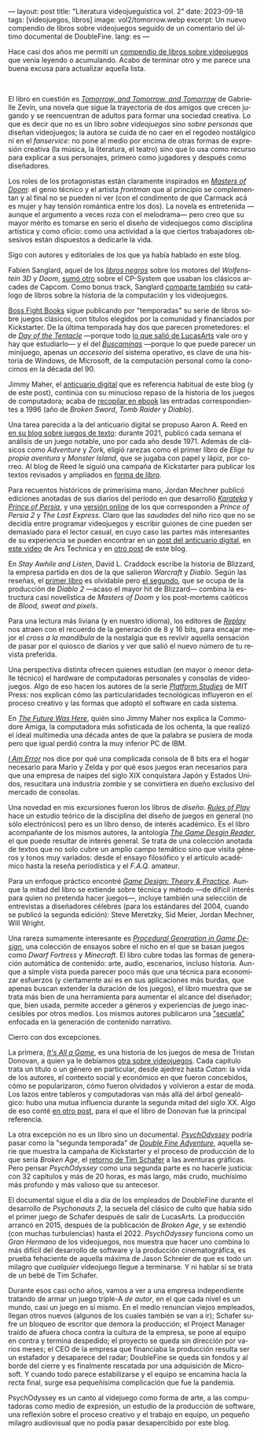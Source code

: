 ---
layout: post
title: "Literatura videojueguística vol. 2"
date: 2023-09-18
tags: [videojuegos, libros]
image: vol2/tomorrow.webp
excerpt: Un nuevo compendio de libros sobre videojuegos seguido de un comentario del último documental de DoubleFine.
lang: es
---
#+OPTIONS: toc:nil num:nil
#+LANGUAGE: es

Hace casi dos años me permití un [[file:literatura-videojueguistica/][compendio de libros sobre videojuegos]] que venía leyendo o acumulando. Acabo de terminar otro y me parece una buena excusa para actualizar aquella lista.

#+BEGIN_EXPORT html
<br/>
<div class="text-center">
 <img src="{{site.config.static_root}}/img/vol2/tomorrow.webp" width="320">
</div>
#+END_EXPORT

El libro en cuestión es [[https://gabriellezevin.com/tomorrowx3/][/Tomorrow, and Tomorrow, and Tomorrow/]] de Gabrielle Zevin, una novela que sigue la trayectoria de dos amigos que crecen jugando y se reencuentran de adultos para formar una sociedad creativa. Lo que es decir que no es un libro /sobre videojuegos/ sino /sobre personas/ que diseñan videojuegos; la autora se cuida de no caer en el regodeo nostálgico ni en el /fanservice/: no pone al medio por encima de otras formas de expresión creativa (la música, la literatura, el teatro) sino que lo usa como recurso para explicar a sus personajes, primero como jugadores y después como diseñadores.

Los roles de los protagonistas están claramente inspirados en [[file:maestros-de-la-fatalidad/][/Masters of Doom/]]: el genio técnico y el artista /frontman/ que al principio se complementan y al final no se pueden ni ver (con el condimento de que Carmack acá es mujer y hay tensión romántica entre los dos). La novela es entretenida ---aunque el argumento a veces roza con el melodrama--- pero creo que su mayor mérito es tomarse en serio el diseño de videojuegos como disciplina artística y como oficio: como una actividad a la que ciertos trabajadores obsesivos están dispuestos a dedicarle la vida.

#+BEGIN_EXPORT html
<div class="text-center">
 <img src="{{site.config.static_root}}/img/vol2/buscaminas.webp" width="400">
</div>
#+END_EXPORT

Sigo con autores y editoriales de los que ya había hablado en este blog.

Fabien Sanglard, aquel de los [[https://fabiensanglard.net/gebb/index.html][/libros negros/]] sobre los motores del /Wolfenstein 3D/ y /Doom/, [[https://fabiensanglard.net/cpsb/index.html][sumó otro]] sobre el CP-System que usaban los clásicos arcades de Capcom. Como bonus track, Sanglard [[https://fabiensanglard.net/joy/index.html][comparte también]] su catálogo de libros sobre la historia de la computación y los videojuegos.

[[https://bossfightbooks.com/][Boss Fight Books]] sigue publicando por "temporadas" su serie de libros sobre juegos clásicos, con títulos elegidos por la comunidad y financiados por Kickstarter. De la última temporada hay dos que parecen prometedores: el de [[https://bossfightbooks.com/collections/books/products/day-of-the-tentacle-by-bob-mackey][/Day of the Tentacle/]] ---porque todo [[file:llegando-los-monos/][lo que salió de LucasArts]] vale oro y hay que estudiarlo--- y el del [[https://bossfightbooks.com/products/minesweeper-by-kyle-orland][/Buscaminas/]] ---porque lo que puede parecer un minijuego, apenas un /accesorio/ del sistema operativo, es clave de una historia de Windows, de Microsoft, de la computación personal como la conocimos en la década del 90.

Jimmy Maher, el [[https://filfre.net/][anticuario digital]] que es referencia habitual de este blog (y de este post), continúa con su minucioso repaso de la historia de los juegos de computadora; acaba de [[https://www.filfre.net/the-digital-antiquarian-e-book-library/][recopilar en ebook]] las entradas correspondientes a 1996 (año de /Broken Sword/, /Tomb Raider/ y /Diablo/).

#+BEGIN_EXPORT html
<div class="text-center">
 <img src="{{site.config.static_root}}/img/vol2/50years.jpg" width="320">
</div>
#+END_EXPORT

Una tarea parecida a la del anticuario digital se propuso Aaron A. Reed en [[https://if50.substack.com/][en su blog sobre juegos de texto]]: durante 2021, publicó cada semana el análisis de un juego notable, uno por cada año desde 1971. Además de clásicos como /Adventure/ y /Zork,/ eligió rarezas como el primer libro de /Elige tu propia aventura/ y /Monster Island/, que se jugaba con papel y lápiz, por correo. Al blog de Reed le siguió una campaña de Kickstarter para publicar los textos revisados y ampliados en [[https://www.kickstarter.com/projects/aaronareed/50-years-of-text-games][forma de libro]].

Para recuentos históricos de primerísima mano, Jordan Mechner publicó ediciones anotadas de sus diarios del período en que desarrolló [[https://www.jordanmechner.com/en/books/the-making-of-karateka/][/Karateka/]] y [[https://www.jordanmechner.com/en/books/journals/][/Prince of Persia/]], y una [[https://www.jordanmechner.com/en/library/1993-journals/][versión online]] de los que corresponden a /Prince of Persia 2/ y /The Last Express/. Claro que las /saudades/ del niño rico que no se decidía entre programar videojuegos y escribir guiones de cine pueden ser demasiado para el lector casual, en cuyo caso las partes más interesantes de su experiencia se pueden encontrar en un [[https://www.filfre.net/2016/10/how-jordan-mechner-made-a-different-sort-of-interactive-movie-or-the-virtues-of-restraint/][post del anticuario digital]], en [[https://arstechnica.com/video/watch/war-stories-how-prince-of-persia-defeated-apple-ii-s-memory-limitations][este video]] de Ars Technica y en [[file:del-videojuego-como-puzzle/][otro post]] de este blog.

En /Stay Awhile and Listen/, David L. Craddock escribe la historia de Blizzard, la empresa partida en dos de la que salieron /Warcraft/ y /Diablo/. Según las reseñas, el [[https://www.goodreads.com/book/show/18743934-stay-awhile-and-listen][primer libro]] es olvidable pero [[https://www.goodreads.com/book/show/52651926-stay-awhile-and-listen][el segundo]], que se ocupa de la producción de /Diablo 2/ ---acaso el mayor hit de Blizzard--- combina la estructura casi novelística de /Masters of Doom/ y los post-mortems caóticos de /Blood, sweat and pixels/.

Para una lectura más liviana (y en nuestro idioma), los editores de [[https://revistareplay.com.ar/][/Replay/]] nos atraen con el recuerdo de la generación de 8 y 16 bits, para encajar mejor el /cross a la mandíbula/ de la nostalgia que es revivir aquella sensación de pasar por el quiosco de diarios y ver que salió el nuevo número de tu revista preferida.

#+BEGIN_EXPORT html
<div class="text-center">
 <img src="{{site.config.static_root}}/img/vol2/amiga.jpg" width="320">
</div>
#+END_EXPORT

Una perspectiva distinta ofrecen quienes estudian (en mayor o menor detalle técnico) el hardware de computadoras personales y consolas de videojuegos. Algo de eso hacen los autores de la serie [[https://mitpress.mit.edu/search-result-list/?series=mit148-platform-studies][/Platform Studies/]] de MIT Press: nos explican cómo las particularidades tecnológicas influyeron en el proceso creativo y las formas que adoptó el software en cada sistema.

En [[https://mitpress.mit.edu/9780262535694/the-future-was-here/][/The Future Was Here/]], quién sino Jimmy Maher nos explica la Commodore Amiga, la computadora más sofisticada de los ochenta, la que realizó el ideal multimedia una década antes de que la palabra se pusiera de moda pero que igual perdió contra la muy inferior PC de IBM.

[[https://mitpress.mit.edu/9780262534543/i-am-error/][/I Am Error/]] nos dice por qué una complicada consola de 8 bits era el hogar necesario para Mario y Zelda y por qué esos juegos eran necesarios para que una empresa de naipes del siglo XIX conquistara Japón y Estados Unidos, resucitara una industria zombie  y se convirtiera en dueño exclusivo del mercado de consolas.


#+BEGIN_EXPORT html
<div class="text-center">
 <img src="{{site.config.static_root}}/img/vol2/procedural.jpg" width="320">
</div>
#+END_EXPORT

Una novedad en mis excursiones fueron los libros de /diseño/. [[https://mitpress.mit.edu/9780262240451/rules-of-play/][/Rules of Play/]] hace un estudio teórico de la disciplina del diseño de juegos en general (no sólo electrónicos) pero es un libro denso, de interés académico. Es el libro acompañante de los mismos autores, la antología [[https://mitpress.mit.edu/9780262195362/the-game-design-reader/][/The Game Desgin Reader/]], el que puede resultar de interés general. Se trata de una colección anotada de textos que no solo cubre un amplio campo temático sino que visita géneros y tonos muy variados: desde el ensayo filosófico y el artículo académico hasta la reseña periodística y el /F.A.Q./ amateur.

Para un enfoque práctico encontré [[https://paranoidproductions.com/][/Game Design: Theory & Practice/]]. Aunque la mitad del libro se extiende sobre técnica y método ---de difícil interés para quien no pretenda hacer juegos---, incluye también una selección de entrevistas a diseñadores célebres (para los estándares del 2004, cuando se publicó la segunda edición): Steve Meretzky, Sid Meier, Jordan Mechner, Will Wright.

Una rareza sumamente interesante es [[https://www.routledge.com/Procedural-Generation-in-Game-Design/Short-Adams/p/book/9781498799195][/Procedural Generation in Game Design/]], una colección de ensayos sobre el nicho en el que se basan juegos como /Dwarf Fortress/ y /Minecraft/. El libro cubre todas las formas de generación automática de contenido: arte, audio, escenarios, incluso historia. Aunque a simple vista pueda parecer poco más que una técnica para economizar esfuerzos (y ciertamente así es en sus aplicaciones más burdas, que apenas buscan extender la duración de los juegos), el libro muestra que se trata más bien de una herramienta para aumentar el alcance del diseñador; que, bien usada, permite acceder a géneros y experiencias de juego inaccesibles por otros medios. Los mismos autores publicaron una [[https://www.routledge.com/Procedural-Storytelling-in-Game-Design/Short-Adams/p/book/9781138595309]["secuela"]] enfocada en la generación de contenido narrativo.

#+BEGIN_EXPORT html
<div class="text-center">
 <img src="{{site.config.static_root}}/img/vol2/psycho.jpg" width="320">
</div>
#+END_EXPORT

Cierro con dos excepciones.

La primera, [[https://www.goodreads.com/book/show/31451009-it-s-all-a-game][/It's All a Game/]], es una historia de los juegos de mesa de Tristan Donovan, a quien ya le debíamos [[https://www.goodreads.com/book/show/8343159-replay][otra sobre videojuegos]]. Cada capítulo trata un título o un género en particular, desde ajedrez hasta /Catan/: la vida de los autores, el contexto social y económico en que fueron concebidos, cómo se popularizaron, cómo fueron olvidados y volvieron a estar de moda. Los lazos entre tableros y computadoras van más allá del árbol genealógico: hubo una mutua influencia durante la segunda mitad del siglo XX. Algo de eso conté [[file:de-von-bismarck-a-tolkien/][en otro post]], para el que el libro de Donovan fue la principal referencia.

La otra excepción no es un libro sino un documental. [[https://www.doublefine.com/dftv/psychodyssey][/PsychOdyssey/]] podría pasar como la "segunda temporada" de [[https://www.doublefine.com/dftv/double-fine-adventure][/Double Fine Adventure/]], aquella serie que muestra la campaña de Kickstarter y el proceso de producción de lo que sería /Broken Age/, el [[file:llegando-los-monos-2][retorno de Tim Schafer]] a las aventuras gráficas. Pero pensar /PsychOdyssey/ como una segunda parte es no hacerle justicia: con 32 capítulos y más de 20 horas, es más largo, más crudo, muchísimo más profundo y más valioso que su antecesor.

El documental sigue el día a día de los empleados de DoubleFine durante el desarrollo de  /Psychonauts 2/, la secuela del clásico de culto que había sido el primer juego de Schafer después de salir de LucasArts. La producción arrancó en 2015, después de la publicación de /Broken Age/, y se extendió (con muchas turbulencias) hasta el 2022. /PsychOdyssey/ funciona como un /Gran Hermano/ de los videojuegos, nos muestra que hacer uno combina lo más difícil del desarrollo de software y la producción cinematográfica, es prueba fehaciente de aquella máxima de Jason Schreier de que es todo un milagro que /cualquier/ videojuego llegue a terminarse. Y ni hablar si se trata de un bebé de Tim Schafer.

Durante esos casi ocho años, vamos a ver a una empresa independiente tratando de armar un juego triple-A /de autor/, en el que cada nivel es un mundo, casi un juego en sí mismo. En el medio renuncian viejos empleados, llegan otros nuevos (algunos de los cuales también se van a ir); Schafer sufre un bloqueo de escritor que demora la producción; el Project Manager traído de afuera choca contra la cultura de la empresa, se pone al equipo en contra y termina despedido; el proyecto se queda sin dirección por varios meses; el CEO de la empresa que financiaba la producción resulta ser un estafador y desaparece del radar; DoubleFine se queda sin fondos y al borde del cierre y es finalmente rescatada por una adquisición de Microsoft. Y cuando todo parece estabilizarse y el equipo se encamina hacia la recta final, surge esa pequeñísima complicación que fue la pandemia.

PsychOdyssey es un canto al videjuego como forma de arte, a las computadoras como medio de expresión, un estudio de la producción de software, una reflexión sobre el proceso creativo y el trabajo en equipo, un pequeño milagro audiovisual que no podía pasar desapercibido por este blog.
